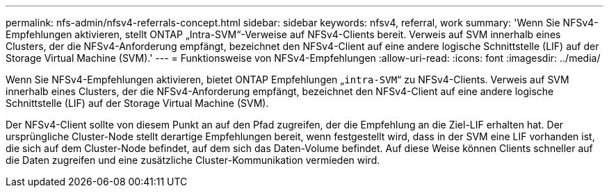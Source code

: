 ---
permalink: nfs-admin/nfsv4-referrals-concept.html 
sidebar: sidebar 
keywords: nfsv4, referral, work 
summary: 'Wenn Sie NFSv4-Empfehlungen aktivieren, stellt ONTAP „Intra-SVM“-Verweise auf NFSv4-Clients bereit. Verweis auf SVM innerhalb eines Clusters, der die NFSv4-Anforderung empfängt, bezeichnet den NFSv4-Client auf eine andere logische Schnittstelle (LIF) auf der Storage Virtual Machine (SVM).' 
---
= Funktionsweise von NFSv4-Empfehlungen
:allow-uri-read: 
:icons: font
:imagesdir: ../media/


[role="lead"]
Wenn Sie NFSv4-Empfehlungen aktivieren, bietet ONTAP Empfehlungen „`intra-SVM`“ zu NFSv4-Clients. Verweis auf SVM innerhalb eines Clusters, der die NFSv4-Anforderung empfängt, bezeichnet den NFSv4-Client auf eine andere logische Schnittstelle (LIF) auf der Storage Virtual Machine (SVM).

Der NFSv4-Client sollte von diesem Punkt an auf den Pfad zugreifen, der die Empfehlung an die Ziel-LIF erhalten hat. Der ursprüngliche Cluster-Node stellt derartige Empfehlungen bereit, wenn festgestellt wird, dass in der SVM eine LIF vorhanden ist, die sich auf dem Cluster-Node befindet, auf dem sich das Daten-Volume befindet. Auf diese Weise können Clients schneller auf die Daten zugreifen und eine zusätzliche Cluster-Kommunikation vermieden wird.
